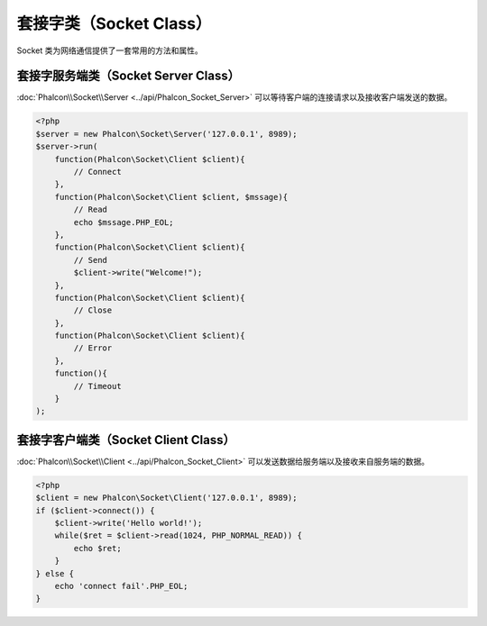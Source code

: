 套接字类（Socket Class）
========================
Socket 类为网络通信提供了一套常用的方法和属性。

套接字服务端类（Socket Server Class）
-------------------------------------
:doc:`Phalcon\\Socket\\Server <../api/Phalcon_Socket_Server>` 可以等待客户端的连接请求以及接收客户端发送的数据。

.. code-block:: php

    <?php
    $server = new Phalcon\Socket\Server('127.0.0.1', 8989);
    $server->run(
        function(Phalcon\Socket\Client $client){
            // Connect
        },
        function(Phalcon\Socket\Client $client, $mssage){
            // Read
            echo $mssage.PHP_EOL;
        },
        function(Phalcon\Socket\Client $client){
            // Send
            $client->write("Welcome!");
        },
        function(Phalcon\Socket\Client $client){
            // Close
        },
        function(Phalcon\Socket\Client $client){
            // Error
        },
        function(){
            // Timeout
        }
    );


套接字客户端类（Socket Client Class）
-------------------------------------
:doc:`Phalcon\\Socket\\Client <../api/Phalcon_Socket_Client>` 可以发送数据给服务端以及接收来自服务端的数据。

.. code-block:: php

    <?php
    $client = new Phalcon\Socket\Client('127.0.0.1', 8989);
    if ($client->connect()) {
        $client->write('Hello world!');
        while($ret = $client->read(1024, PHP_NORMAL_READ)) {
            echo $ret;
        }
    } else {
        echo 'connect fail'.PHP_EOL;
    }
